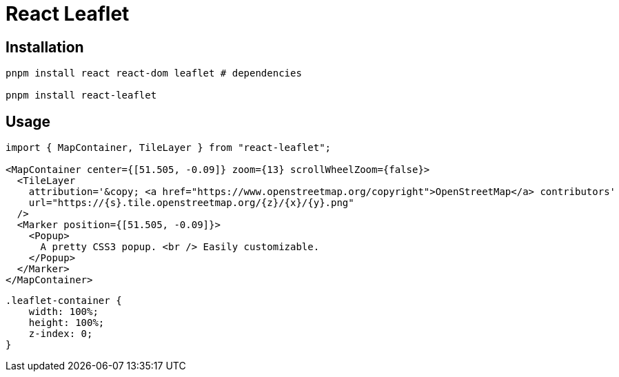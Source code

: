 = React Leaflet
:url-website: https://react-leaflet.js.org/
:url-github: https://github.com/PaulLeCam/react-leaflet

== Installation

[,bash]
----
pnpm install react react-dom leaflet # dependencies

pnpm install react-leaflet
----

== Usage

[,jsx]
----
import { MapContainer, TileLayer } from "react-leaflet";

<MapContainer center={[51.505, -0.09]} zoom={13} scrollWheelZoom={false}>
  <TileLayer
    attribution='&copy; <a href="https://www.openstreetmap.org/copyright">OpenStreetMap</a> contributors'
    url="https://{s}.tile.openstreetmap.org/{z}/{x}/{y}.png"
  />
  <Marker position={[51.505, -0.09]}>
    <Popup>
      A pretty CSS3 popup. <br /> Easily customizable.
    </Popup>
  </Marker>
</MapContainer>
----

[,css]
----
.leaflet-container {
    width: 100%;
    height: 100%;
    z-index: 0;
}
----